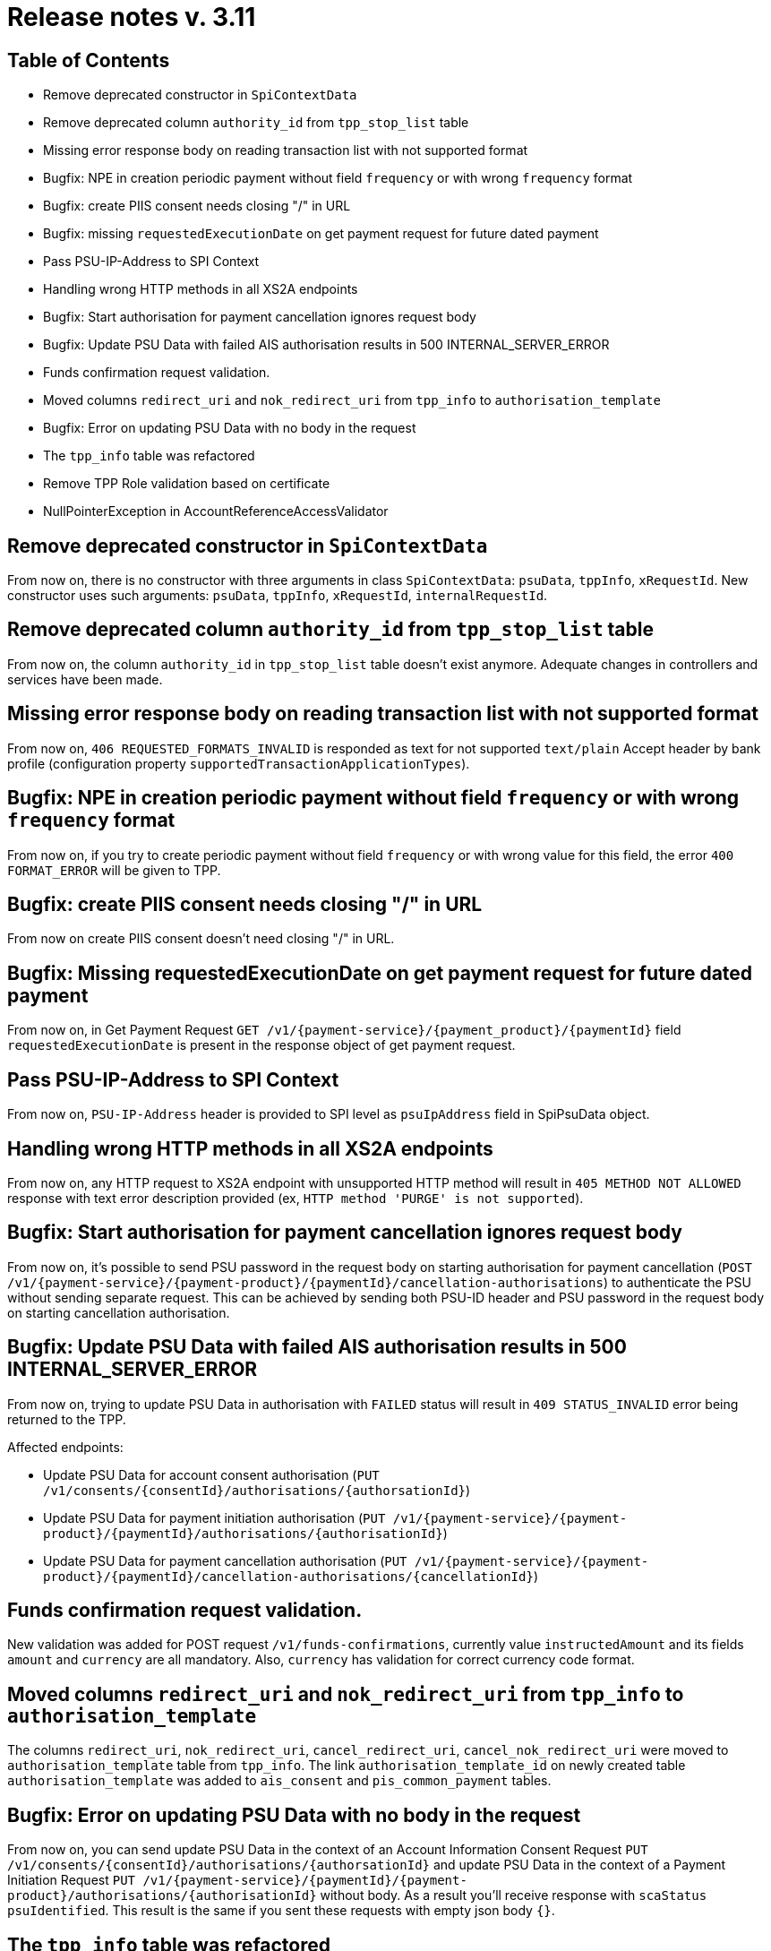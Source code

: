 = Release notes v. 3.11

== Table of Contents
* Remove deprecated constructor in `SpiContextData`
* Remove deprecated column `authority_id` from `tpp_stop_list` table
* Missing error response body on reading transaction list with not supported format
* Bugfix: NPE in creation periodic payment without field `frequency` or with wrong `frequency` format
* Bugfix: create PIIS consent needs closing "/" in URL
* Bugfix: missing `requestedExecutionDate` on get payment request for future dated payment
* Pass PSU-IP-Address to SPI Context
* Handling wrong HTTP methods in all XS2A endpoints
* Bugfix: Start authorisation for payment cancellation ignores request body
* Bugfix: Update PSU Data with failed AIS authorisation results in 500 INTERNAL_SERVER_ERROR
* Funds confirmation request validation.
* Moved columns `redirect_uri` and `nok_redirect_uri` from `tpp_info` to `authorisation_template`
* Bugfix: Error on updating PSU Data with no body in the request
* The `tpp_info` table was refactored
* Remove TPP Role validation based on certificate
* NullPointerException in AccountReferenceAccessValidator

== Remove deprecated constructor in `SpiContextData`

From now on, there is no constructor with three arguments in class `SpiContextData`:
`psuData`, `tppInfo`, `xRequestId`. New constructor uses such arguments:
 `psuData`, `tppInfo`, `xRequestId`, `internalRequestId`.

== Remove deprecated column `authority_id` from `tpp_stop_list` table

From now on, the column `authority_id` in `tpp_stop_list` table doesn't exist anymore.
Adequate changes in controllers and services have been made.

== Missing error response body on reading transaction list with not supported format

From now on, `406 REQUESTED_FORMATS_INVALID` is responded as text for not supported `text/plain` Accept header by bank profile (configuration property `supportedTransactionApplicationTypes`).

== Bugfix: NPE in creation periodic payment without field `frequency` or with wrong `frequency` format

From now on, if you try to create periodic payment without field `frequency` or with wrong
value for this field, the error `400 FORMAT_ERROR` will be given to TPP.

== Bugfix: create PIIS consent needs closing "/" in URL

From now on create PIIS consent doesn't need closing "/" in URL.

== Bugfix: Missing requestedExecutionDate on get payment request for future dated payment

From now on, in Get Payment Request `GET /v1/{payment-service}/{payment_product}/{paymentId}` field
`requestedExecutionDate` is present in the response object of get payment request.

== Pass PSU-IP-Address to SPI Context

From now on, `PSU-IP-Address` header is provided to SPI level as `psuIpAddress` field in SpiPsuData object.

== Handling wrong HTTP methods in all XS2A endpoints

From now on, any HTTP request to XS2A endpoint with unsupported HTTP method will result in `405 METHOD NOT ALLOWED` response with text error description provided (ex, `HTTP method 'PURGE' is not supported`).

== Bugfix: Start authorisation for payment cancellation ignores request body

From now on, it's possible to send PSU password in the request body on starting authorisation for payment cancellation
(`POST /v1/{payment-service}/{payment-product}/{paymentId}/cancellation-authorisations`) to authenticate the PSU without sending separate request.
This can be achieved by sending both PSU-ID header and PSU password in the request body on starting cancellation authorisation.

== Bugfix: Update PSU Data with failed AIS authorisation results in 500 INTERNAL_SERVER_ERROR

From now on, trying to update PSU Data in authorisation with `FAILED` status will result in `409 STATUS_INVALID` error being returned to the TPP.

Affected endpoints:

 - Update PSU Data for account consent authorisation (`PUT /v1/consents/{consentId}/authorisations/{authorsationId}`)
 - Update PSU Data for payment initiation authorisation (`PUT /v1/{payment-service}/{payment- product}/{paymentId}/authorisations/{authorisationId}`)
 - Update PSU Data for payment cancellation authorisation (`PUT /v1/{payment-service}/{payment-product}/{paymentId}/cancellation-authorisations/{cancellationId}`)

== Funds confirmation request validation.

New validation was added for POST request `/v1/funds-confirmations`, currently value `instructedAmount` and its fields
`amount` and `currency` are all mandatory. Also, `currency` has validation for correct currency code format.

== Moved columns `redirect_uri` and `nok_redirect_uri` from `tpp_info` to `authorisation_template`

The columns `redirect_uri`, `nok_redirect_uri`, `cancel_redirect_uri`, `cancel_nok_redirect_uri` were moved to
`authorisation_template` table from `tpp_info`. The link `authorisation_template_id` on newly created table `authorisation_template`
was added to `ais_consent` and `pis_common_payment` tables.

== Bugfix: Error on updating PSU Data with no body in the request

From now on, you can send update PSU Data in the context of an Account Information Consent Request
`PUT /v1/consents/{consentId}/authorisations/{authorsationId}` and
update PSU Data in the context of a Payment Initiation Request
`PUT /v1/{payment-service}/{paymentId}/{payment- product}/authorisations/{authorisationId}` without body.
As a result you'll receive response with `scaStatus` `psuIdentified`. This result is the same if you
sent these requests with empty json body `{}`.

== The `tpp_info` table was refactored

From now on, `authorisation_number` is a unique value in `tpp_info` table. Warning: all duplicate values in `tpp_info_id`
table will be removed; duplicating `tpp_info_id` values in `ais_consent`, `pis_common_payment`, `piis_consent` and `tpp_info_role`
will be replaced by corresponding unique values. Columns `redirect_uri`, `nok_redirect_uri`, `cancel_redirect_uri`,
`cancel_nok_redirect_uri` in `tpp_info` table will be cleared and are marked as `@Deprecated` and will be removed in version 5.2.

== Remove TPP Role validation based on certificate

From now on, validation of TPP Roles, based on the certificate, has been completely removed from XS2A.
This validation is already performed beforehand.

== NullPointerException in AccountReferenceAccessValidator

This exception was occurring when TPP was trying to read transaction or balance report without read account list.
From now on, if TPP does the same it will receive 401 response code with `CONSENT_INVALID` message.
